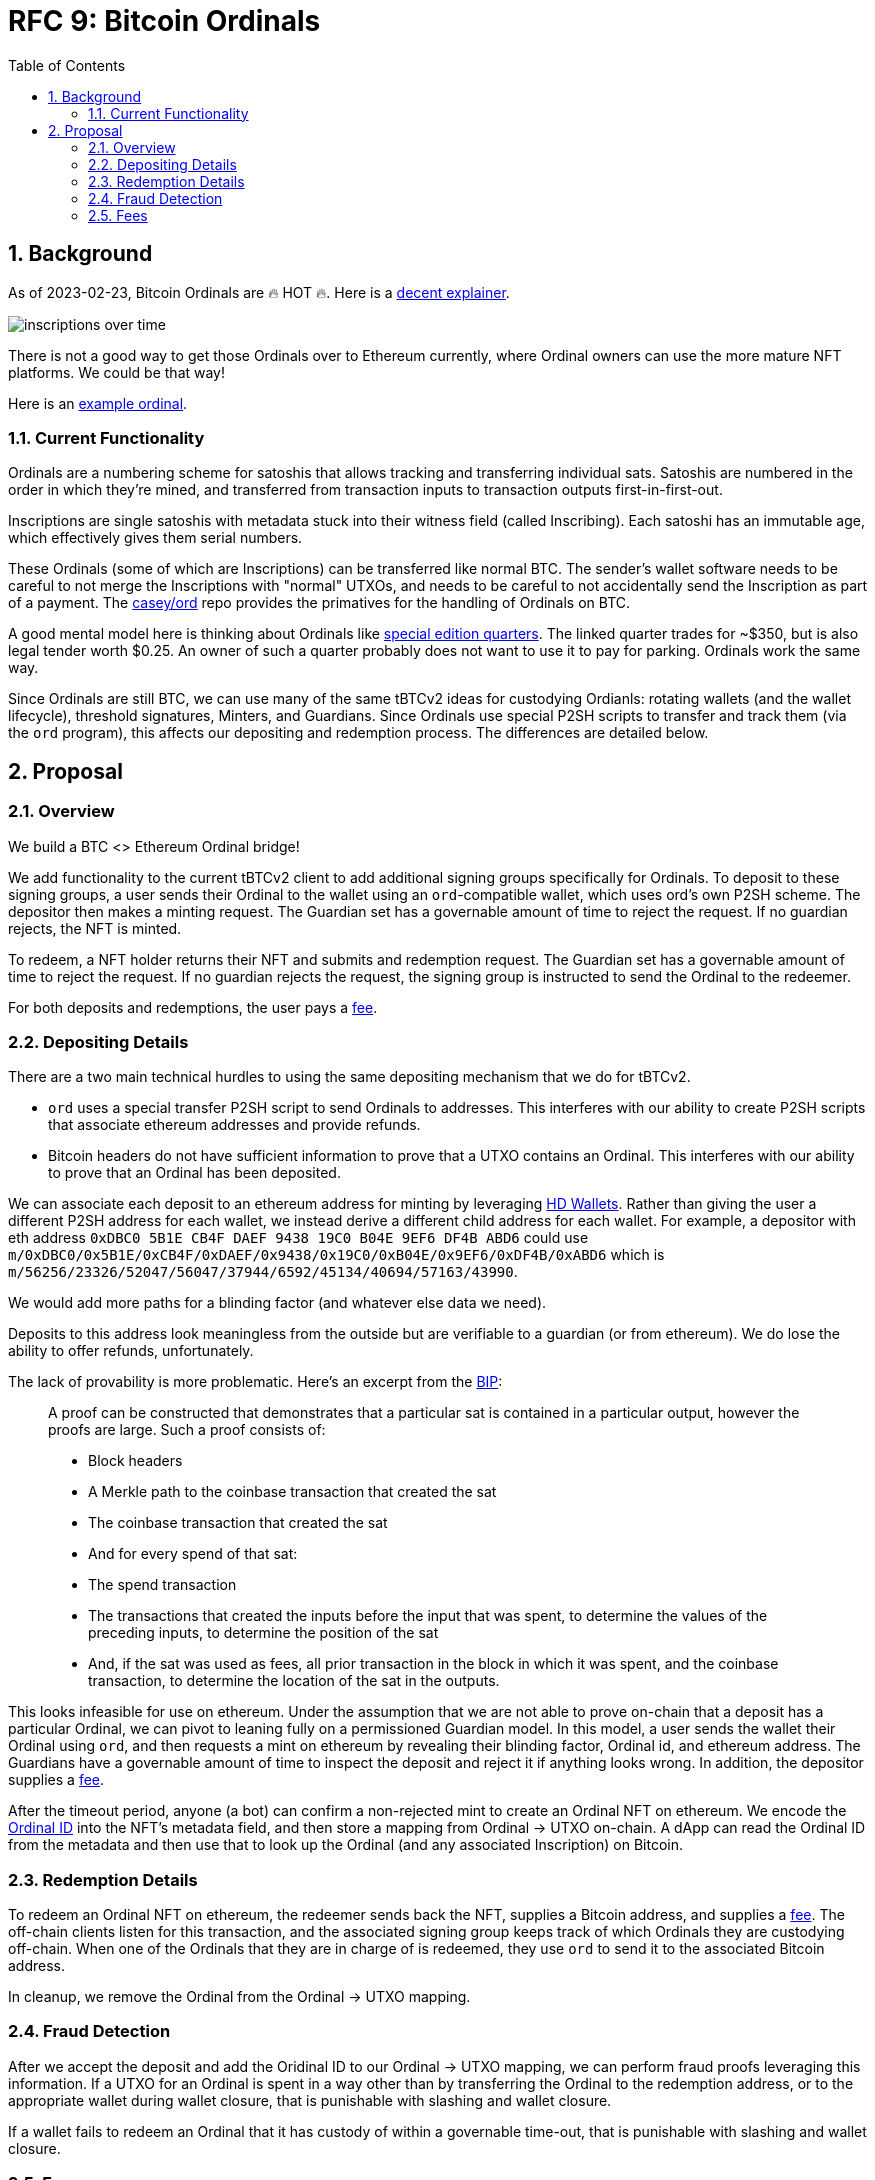 :toc: macro

= RFC 9: Bitcoin Ordinals

:icons: font
:numbered:
toc::[]

== Background

As of 2023-02-23, Bitcoin Ordinals are 🔥 HOT 🔥. Here is a
https://insights.glassnode.com/ordinal-theory-and-the-rise-of-inscriptions/[decent
explainer].

image:assets/inscriptions-over-time.png[]

There is not a good way to get those Ordinals over to Ethereum currently, where
Ordinal owners can use the more mature NFT platforms. We could be that way!

Here is an https://ordinals.com/inscription/cfa453dbf693641b8f0c6b83cb733e71832606fc26415c36c70744953d6f6161i0[example ordinal].

=== Current Functionality

Ordinals are a numbering scheme for satoshis that allows tracking and
transferring individual sats. Satoshis are numbered in the order in which
they're mined, and transferred from transaction inputs to transaction outputs
first-in-first-out.

Inscriptions are single satoshis with metadata stuck into their
witness field (called Inscribing). Each satoshi has an immutable age, which
effectively gives them serial numbers.

These Ordinals (some of which are Inscriptions) can be transferred like normal
BTC. The sender's wallet software needs to be careful to not merge the
Inscriptions with "normal" UTXOs, and needs to be careful to not accidentally
send the Inscription as part of a payment. The
https://github.com/casey/ord[casey/ord] repo provides the primatives for the
handling of Ordinals on BTC.

A good mental model here is thinking about Ordinals like
https://www.apmex.com/product/117942/1932-s-washington-quarter-choice-au[special
edition quarters]. The linked quarter trades for ~$350, but is also legal tender
worth $0.25. An owner of such a quarter probably does not want to use it to pay
for parking. Ordinals work the same way.

Since Ordinals are still BTC, we can use many of the same tBTCv2 ideas for
custodying Ordianls: rotating wallets (and the wallet lifecycle), threshold
signatures, Minters, and Guardians. Since Ordinals use special P2SH scripts to
transfer and track them (via the `ord` program), this affects our depositing and
redemption process. The differences are detailed below.

== Proposal

=== Overview

We build a BTC <> Ethereum Ordinal bridge!

We add functionality to the current tBTCv2 client to add additional signing
groups specifically for Ordinals. To deposit to these signing groups, a user
sends their Ordinal to the wallet using an `ord`-compatible wallet, which uses
ord's own P2SH scheme. The depositor then makes a minting request. The Guardian
set has a governable amount of time to reject the request. If no guardian
rejects, the NFT is minted.

To redeem, a NFT holder returns their NFT and submits and redemption request.
The Guardian set has a governable amount of time to reject the request. If no
guardian rejects the request, the signing group is instructed to send the
Ordinal to the redeemer.

For both deposits and redemptions, the user pays a <<Fees,fee>>.

=== Depositing Details

There are a two main technical hurdles to using the same depositing mechanism
that we do for tBTCv2.

* `ord` uses a special transfer P2SH script to send Ordinals to addresses. This
  interferes with our ability to create P2SH scripts that associate ethereum
  addresses and provide refunds.
* Bitcoin headers do not have sufficient information to prove that a UTXO
  contains an Ordinal. This interferes with our ability to prove that an Ordinal
  has been deposited.

We can associate each deposit to an ethereum address for minting by leveraging
https://www.ledger.com/academy/crypto/what-are-hierarchical-deterministic-hd-wallets[HD
Wallets]. Rather than giving the user a different P2SH address for each wallet,
we instead derive a different child address for each wallet. For example, a
depositor with eth address `0xDBC0 5B1E CB4F DAEF 9438 19C0 B04E 9EF6 DF4B ABD6`
could use
`m/0xDBC0/0x5B1E/0xCB4F/0xDAEF/0x9438/0x19C0/0xB04E/0x9EF6/0xDF4B/0xABD6` which
is `m/56256/23326/52047/56047/37944/6592/45134/40694/57163/43990`.

We would add more paths for a blinding factor (and whatever else data we need).

Deposits to this address look meaningless from the outside but are verifiable
to a guardian (or from ethereum). We do lose the ability to offer refunds,
unfortunately.

The lack of provability is more problematic. Here's an excerpt from the
https://github.com/casey/ord/blob/master/bip.mediawiki[BIP]:

> A proof can be constructed that demonstrates that a particular sat is
contained in a particular output, however the proofs are large. Such a proof
consists of:
> 
> * Block headers 
> * A Merkle path to the coinbase transaction that created the sat 
> * The coinbase transaction that created the sat 
> * And for every spend of that sat:
>   * The spend transaction
>   * The transactions that created the inputs before the input that was spent,
>     to determine the values of the preceding inputs, to determine the position
>     of the sat
>   * And, if the sat was used as fees, all prior transaction in the block in
>     which it was spent, and the coinbase transaction, to determine the location
>     of the sat in the outputs.

This looks infeasible for use on ethereum. Under the assumption that we are not
able to prove on-chain that a deposit has a particular Ordinal, we can pivot to
leaning fully on a permissioned Guardian model. In this model, a user sends the
wallet their Ordinal using `ord`, and then requests a mint on ethereum by
revealing their blinding factor, Ordinal id, and ethereum address. The Guardians
have a governable amount of time to inspect the deposit and reject it if
anything looks wrong. In addition, the depositor supplies a <<Fees,fee>>.

After the timeout period, anyone (a bot) can confirm a non-rejected mint to
create an Ordinal NFT on ethereum. We encode the
https://docs.ordinals.com/guides/explorer.html[Ordinal ID] into the NFT's
metadata field, and then store a mapping from Ordinal -> UTXO on-chain. A dApp
can read the Ordinal ID from the metadata and then use that to look up the
Ordinal (and any associated Inscription) on Bitcoin.

=== Redemption Details

To redeem an Ordinal NFT on ethereum, the redeemer sends back the NFT,
supplies a Bitcoin address, and supplies a <<Fees,fee>>. The off-chain clients
listen for this transaction, and the associated signing group keeps track of
which Ordinals they are custodying off-chain. When one of the Ordinals that they
are in charge of is redeemed, they use `ord` to send it to the associated
Bitcoin address.

In cleanup, we remove the Ordinal from the Ordinal -> UTXO mapping.

=== Fraud Detection

After we accept the deposit and add the Oridinal ID to our Ordinal -> UTXO
mapping, we can perform fraud proofs leveraging this information. If a UTXO for
an Ordinal is spent in a way other than by transferring the Ordinal to the
redemption address, or to the appropriate wallet during wallet closure, that is
punishable with slashing and wallet closure.

If a wallet fails to redeem an Ordinal that it has custody of within a
governable time-out, that is punishable with slashing and wallet closure.

=== Fees

Taking a percentage cut of an Ordinal does not make sense, so we need to use a
different fee structure.

The simplest structure is to charge flat, governable fees on minting and
redemption. For example, we could charge 0.01 BTC on mint (which we turn into
tBTC and keep as protocol controlled value), and then 0.01 tBTC on redemption
(which we keep as protocol controlled value).

Another option is to charge dynamic redemption fees based on the amount of time
the Ordinal was custodied. Redeeming an Ordinal that has been here for 1 week
might be free, 6 months might cost 0.01 tBTC and 2 years might cost 0.02 tBTC,
for example. This incentivizes folks to redeem earlier, and makes the bridge
attractive for someone who wants to mint -> sell/buy -> exit.

We could also charge more for exiting *quickly*, like how selling stocks in
traditional finance incurs higher tax rates if you do not hold on to them for
long enough. This incentivizes folks to stick around rather than using it for
quick sales.
